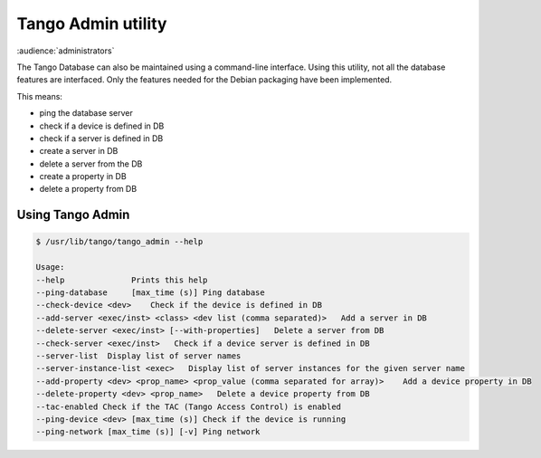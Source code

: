 .. _tango_admin:

Tango Admin utility
===================

:audience:`administrators`

The Tango Database can also be maintained using a command-line interface. Using this utility, not all the database features are interfaced. Only the features needed for the Debian packaging have been implemented.

This means:

* ping the database server
* check if a device is defined in DB
* check if a server is defined in DB
* create a server in DB
* delete a server from the DB
* create a property in DB
* delete a property from DB

Using Tango Admin
-----

.. sourcecode:: console

    $ /usr/lib/tango/tango_admin --help

    Usage: 
    --help  		Prints this help 
    --ping-database	[max_time (s)] Ping database 
    --check-device <dev>    Check if the device is defined in DB
    --add-server <exec/inst> <class> <dev list (comma separated)>   Add a server in DB
    --delete-server <exec/inst> [--with-properties]   Delete a server from DB
    --check-server <exec/inst>   Check if a device server is defined in DB
    --server-list  Display list of server names
    --server-instance-list <exec>   Display list of server instances for the given server name
    --add-property <dev> <prop_name> <prop_value (comma separated for array)>    Add a device property in DB
    --delete-property <dev> <prop_name>   Delete a device property from DB 
    --tac-enabled Check if the TAC (Tango Access Control) is enabled
    --ping-device <dev> [max_time (s)] Check if the device is running
    --ping-network [max_time (s)] [-v] Ping network
